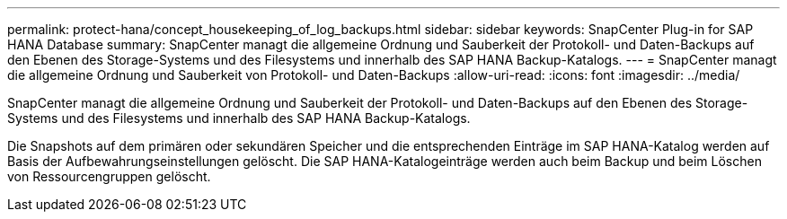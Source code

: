 ---
permalink: protect-hana/concept_housekeeping_of_log_backups.html 
sidebar: sidebar 
keywords: SnapCenter Plug-in for SAP HANA Database 
summary: SnapCenter managt die allgemeine Ordnung und Sauberkeit der Protokoll- und Daten-Backups auf den Ebenen des Storage-Systems und des Filesystems und innerhalb des SAP HANA Backup-Katalogs. 
---
= SnapCenter managt die allgemeine Ordnung und Sauberkeit von Protokoll- und Daten-Backups
:allow-uri-read: 
:icons: font
:imagesdir: ../media/


[role="lead"]
SnapCenter managt die allgemeine Ordnung und Sauberkeit der Protokoll- und Daten-Backups auf den Ebenen des Storage-Systems und des Filesystems und innerhalb des SAP HANA Backup-Katalogs.

Die Snapshots auf dem primären oder sekundären Speicher und die entsprechenden Einträge im SAP HANA-Katalog werden auf Basis der Aufbewahrungseinstellungen gelöscht. Die SAP HANA-Katalogeinträge werden auch beim Backup und beim Löschen von Ressourcengruppen gelöscht.
